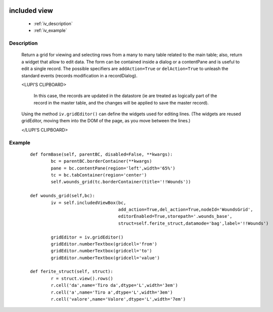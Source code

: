 	.. _genro-includedview:

=============
included view
=============

	- :ref:`iv_description`

	- :ref:`iv_example`

.. _iv_description:

Description
===========

	Return a grid for viewing and selecting rows from a many to many table related to the main table; also, return a widget that allow to edit data. The form can be contained inside a dialog or a contentPane and is useful to edit a single record.
	The possible specifiers are ``addAction=True`` or ``delAction=True`` to unleash the standard events (records modification in a recordDialog).
	
	<LUPI'S CLIPBOARD>
	
	 In this case, the records are updated in the datastore (ie are treated as logically part of the record in the master table, and the changes will be applied to save the master record).

	Using the method ``iv.gridEditor()`` can define the widgets used for editing lines. (The widgets are reused gridEditor, moving them into the DOM of the page, as you move between the lines.)
	
	</LUPI'S CLIPBOARD>

.. _iv_example:

Example
=======

	::

		def formBase(self, parentBC, disabled=False, **kwargs):
			bc = parentBC.borderContainer(**kwargs)
			pane = bc.contentPane(region='left',width='65%')
			tc = bc.tabContainer(region='center')
			self.wounds_grid(tc.borderContainer(title='!!Wounds'))
			
		def wounds_grid(self,bc):
			iv = self.includedViewBox(bc,
			                          add_action=True,del_action=True,nodeId='WoundsGrid',
			                          editorEnabled=True,storepath='.wounds_base',
			                          struct=self.ferite_struct,datamode='bag',label='!!Wounds')
			
			gridEditor = iv.gridEditor()
			gridEditor.numberTextbox(gridcell='from')
			gridEditor.numberTextbox(gridcell='to')
			gridEditor.numberTextbox(gridcell='value')
			
		def ferite_struct(self, struct):
			r = struct.view().rows()
			r.cell('da',name='Tiro da',dtype='L',width='3em')
			r.cell('a',name='Tiro a',dtype='L',width='3em')
			r.cell('valore',name='Valore',dtype='L',width='7em')
			